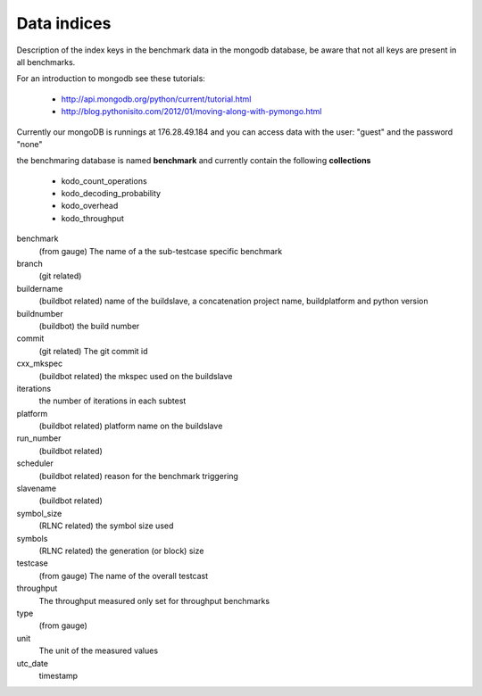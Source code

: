 Data indices
============

Description of the index keys in the benchmark data in the mongodb database, be
aware that not all keys are present in all benchmarks.

For an introduction to mongodb see these tutorials:

 * http://api.mongodb.org/python/current/tutorial.html
 * http://blog.pythonisito.com/2012/01/moving-along-with-pymongo.html

Currently our mongoDB is runnings at 176.28.49.184 and you can access data with
the user: "guest" and the password "none"

the benchmaring database is named **benchmark** and currently contain the
following **collections**

 * kodo_count_operations
 * kodo_decoding_probability
 * kodo_overhead
 * kodo_throughput


benchmark
  (from gauge) The name of a the sub-testcase specific benchmark

branch
  (git related)

buildername
  (buildbot related) name of the buildslave, a concatenation project name,
  buildplatform and python version

buildnumber
  (buildbot) the build number

commit
  (git related) The git commit id

cxx_mkspec
  (buildbot related) the mkspec used on the buildslave

iterations
  the number of iterations in each subtest

platform
  (buildbot related) platform name on the buildslave

run_number
  (buildbot related)

scheduler
  (buildbot related) reason for the benchmark triggering

slavename
  (buildbot related)

symbol_size
  (RLNC related) the symbol size used

symbols
  (RLNC related) the generation (or block) size

testcase
  (from gauge) The name of the overall testcast

throughput
  The throughput measured only set for throughput benchmarks

type
  (from gauge)

unit
  The unit of the measured values

utc_date
  timestamp
